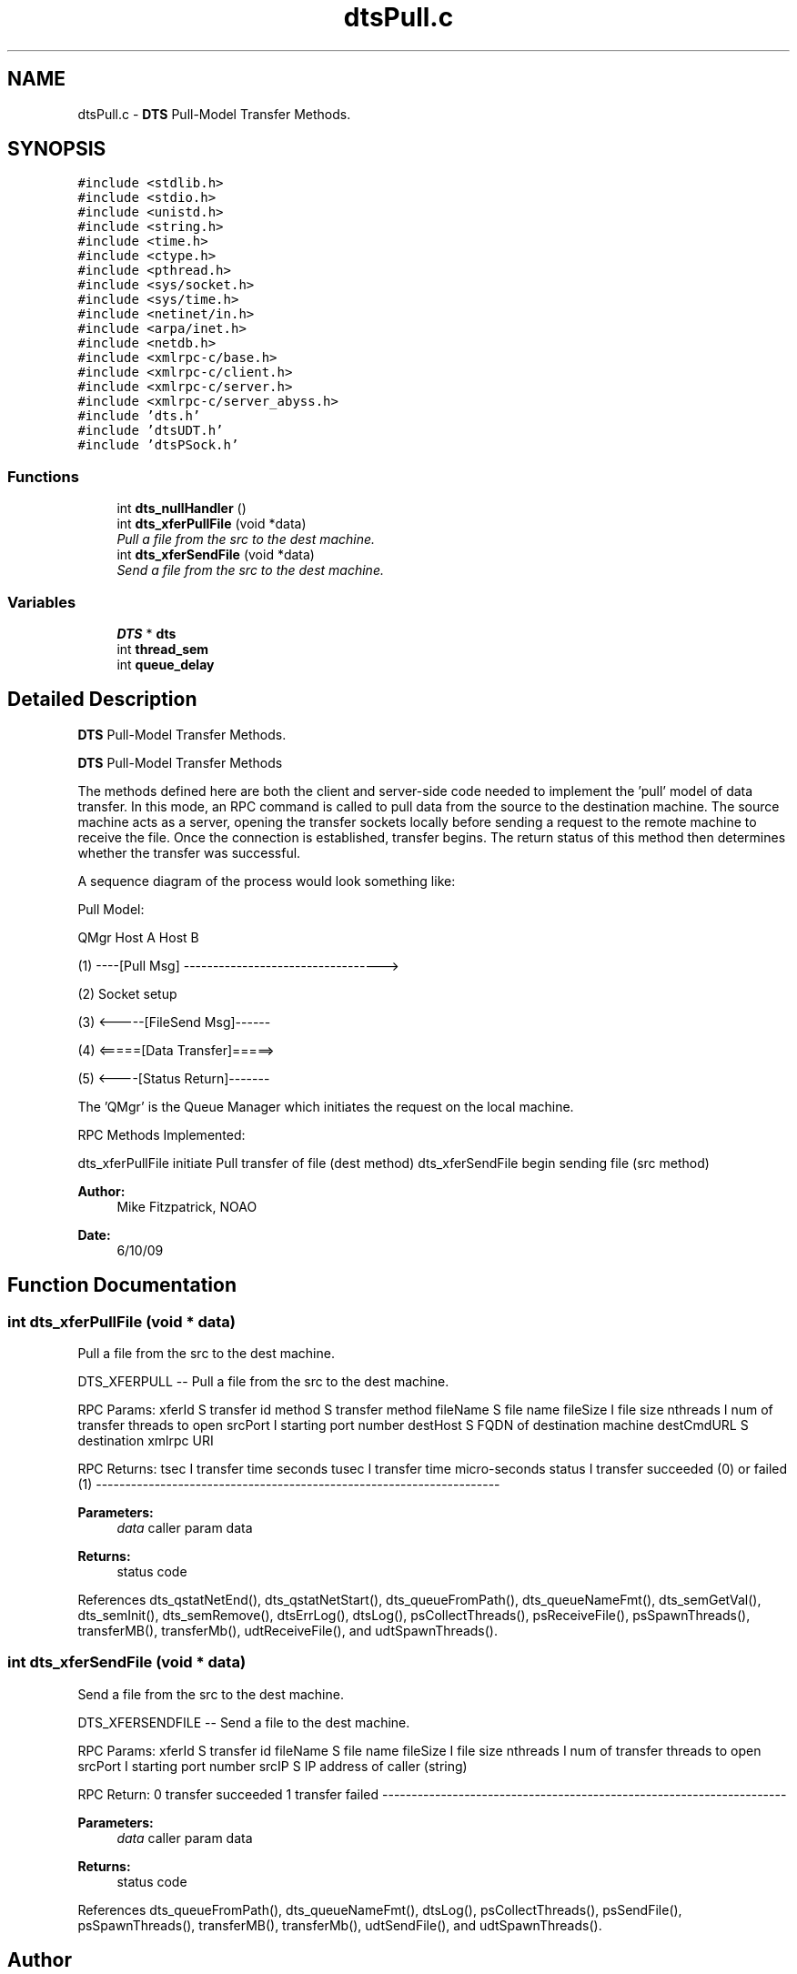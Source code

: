 .TH "dtsPull.c" 3 "11 Apr 2014" "Version v1.0" "DTS" \" -*- nroff -*-
.ad l
.nh
.SH NAME
dtsPull.c \- \fBDTS\fP Pull-Model Transfer Methods.  

.PP
.SH SYNOPSIS
.br
.PP
\fC#include <stdlib.h>\fP
.br
\fC#include <stdio.h>\fP
.br
\fC#include <unistd.h>\fP
.br
\fC#include <string.h>\fP
.br
\fC#include <time.h>\fP
.br
\fC#include <ctype.h>\fP
.br
\fC#include <pthread.h>\fP
.br
\fC#include <sys/socket.h>\fP
.br
\fC#include <sys/time.h>\fP
.br
\fC#include <netinet/in.h>\fP
.br
\fC#include <arpa/inet.h>\fP
.br
\fC#include <netdb.h>\fP
.br
\fC#include <xmlrpc-c/base.h>\fP
.br
\fC#include <xmlrpc-c/client.h>\fP
.br
\fC#include <xmlrpc-c/server.h>\fP
.br
\fC#include <xmlrpc-c/server_abyss.h>\fP
.br
\fC#include 'dts.h'\fP
.br
\fC#include 'dtsUDT.h'\fP
.br
\fC#include 'dtsPSock.h'\fP
.br

.SS "Functions"

.in +1c
.ti -1c
.RI "int \fBdts_nullHandler\fP ()"
.br
.ti -1c
.RI "int \fBdts_xferPullFile\fP (void *data)"
.br
.RI "\fIPull a file from the src to the dest machine. \fP"
.ti -1c
.RI "int \fBdts_xferSendFile\fP (void *data)"
.br
.RI "\fISend a file from the src to the dest machine. \fP"
.in -1c
.SS "Variables"

.in +1c
.ti -1c
.RI "\fBDTS\fP * \fBdts\fP"
.br
.ti -1c
.RI "int \fBthread_sem\fP"
.br
.ti -1c
.RI "int \fBqueue_delay\fP"
.br
.in -1c
.SH "Detailed Description"
.PP 
\fBDTS\fP Pull-Model Transfer Methods. 

\fBDTS\fP Pull-Model Transfer Methods
.PP
The methods defined here are both the client and server-side code needed to implement the 'pull' model of data transfer. In this mode, an RPC command is called to pull data from the source to the destination machine. The source machine acts as a server, opening the transfer sockets locally before sending a request to the remote machine to receive the file. Once the connection is established, transfer begins. The return status of this method then determines whether the transfer was successful.
.PP
A sequence diagram of the process would look something like:
.PP
Pull Model:
.PP
QMgr Host A Host B
.PP
(1) ----[Pull Msg] ---------------------------------->
.PP
(2) Socket setup
.PP
(3) <-----[FileSend Msg]------
.PP
(4) <=====[Data Transfer]=====>
.PP
(5) <----[Status Return]-------
.PP
The 'QMgr' is the Queue Manager which initiates the request on the local machine.
.PP
RPC Methods Implemented:
.PP
dts_xferPullFile initiate Pull transfer of file (dest method) dts_xferSendFile begin sending file (src method)
.PP
\fBAuthor:\fP
.RS 4
Mike Fitzpatrick, NOAO 
.RE
.PP
\fBDate:\fP
.RS 4
6/10/09 
.RE
.PP

.SH "Function Documentation"
.PP 
.SS "int dts_xferPullFile (void * data)"
.PP
Pull a file from the src to the dest machine. 
.PP
DTS_XFERPULL -- Pull a file from the src to the dest machine.
.PP
RPC Params: xferId S transfer id method S transfer method fileName S file name fileSize I file size nthreads I num of transfer threads to open srcPort I starting port number destHost S FQDN of destination machine destCmdURL S destination xmlrpc URI
.PP
RPC Returns: tsec I transfer time seconds tusec I transfer time micro-seconds status I transfer succeeded (0) or failed (1) ---------------------------------------------------------------------
.PP
\fBParameters:\fP
.RS 4
\fIdata\fP caller param data 
.RE
.PP
\fBReturns:\fP
.RS 4
status code 
.RE
.PP

.PP
References dts_qstatNetEnd(), dts_qstatNetStart(), dts_queueFromPath(), dts_queueNameFmt(), dts_semGetVal(), dts_semInit(), dts_semRemove(), dtsErrLog(), dtsLog(), psCollectThreads(), psReceiveFile(), psSpawnThreads(), transferMB(), transferMb(), udtReceiveFile(), and udtSpawnThreads().
.SS "int dts_xferSendFile (void * data)"
.PP
Send a file from the src to the dest machine. 
.PP
DTS_XFERSENDFILE -- Send a file to the dest machine.
.PP
RPC Params: xferId S transfer id fileName S file name fileSize I file size nthreads I num of transfer threads to open srcPort I starting port number srcIP S IP address of caller (string)
.PP
RPC Return: 0 transfer succeeded 1 transfer failed ---------------------------------------------------------------------
.PP
\fBParameters:\fP
.RS 4
\fIdata\fP caller param data 
.RE
.PP
\fBReturns:\fP
.RS 4
status code 
.RE
.PP

.PP
References dts_queueFromPath(), dts_queueNameFmt(), dtsLog(), psCollectThreads(), psSendFile(), psSpawnThreads(), transferMB(), transferMb(), udtSendFile(), and udtSpawnThreads().
.SH "Author"
.PP 
Generated automatically by Doxygen for DTS from the source code.
